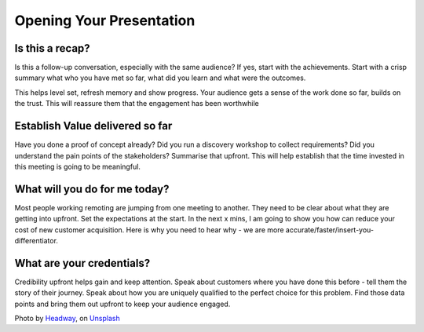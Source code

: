 Opening Your Presentation
=========================

.. image:: /_static/headway-5QgIuuBxKwM-unsplash.jpg
   :alt: Delivering Technical pitches

Is this a recap?
****************
Is this a follow-up conversation, especially with the same audience? If yes, start with the achievements. Start with a crisp summary what who you have met so far, what did you learn and what were the outcomes.

This helps level set, refresh memory and show progress. Your audience gets a sense of the work done so far, builds on the trust. This will reassure them that the engagement has been worthwhile

Establish Value delivered so far
********************************
Have you done a proof of concept already? Did you run a discovery workshop to collect requirements? Did you understand the pain points of the stakeholders? Summarise that upfront. This will help establish that the time invested in this meeting is going to be meaningful. 

What will you do for me today?
******************************** 
Most people working remoting are jumping from one meeting to another. They need to be clear about what they are getting into upfront. Set the expectations at the start. In the next x mins, I am going to show you how can reduce your cost of new customer acquisition. Here is why you need to hear why - we are more accurate/faster/insert-you-differentiator. 

What are your credentials?
********************************
Credibility upfront helps gain and keep attention. Speak about customers where you have done this before - tell them the story of their journey. Speak about how you are uniquely qualified to the perfect choice for this problem. Find those data points and bring them out upfront to keep your audience engaged.

Photo by `Headway <https://unsplash.com/@headwayio?utm_source=unsplash&utm_medium=referral&utm_content=creditCopyText>`_, on `Unsplash <https://unsplash.com/collections/3502336/consulting?utm_source=unsplash&utm_medium=referral&utm_content=creditCopyText>`_